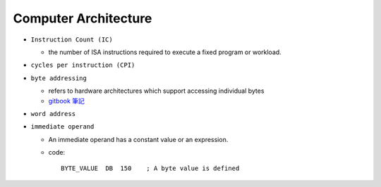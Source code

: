 Computer Architecture
=======================

- ``Instruction Count (IC)``

  - the number of ISA instructions required to execute a fixed program or workload.

- ``cycles per instruction (CPI)``


- ``byte addressing``

  -  refers to hardware architectures which support accessing individual bytes
  - `gitbook 筆記 <https://chi_gitbook.gitbooks.io/personal-note/content/memory_operands.html>`_

- ``word address``


- ``immediate operand``

  - An immediate operand has a constant value or an expression.
  - code::
  
      BYTE_VALUE  DB  150    ; A byte value is defined
